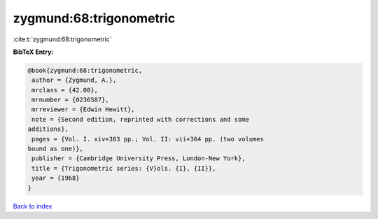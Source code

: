 zygmund:68:trigonometric
========================

:cite:t:`zygmund:68:trigonometric`

**BibTeX Entry:**

.. code-block:: bibtex

   @book{zygmund:68:trigonometric,
    author = {Zygmund, A.},
    mrclass = {42.00},
    mrnumber = {0236587},
    mrreviewer = {Edwin Hewitt},
    note = {Second edition, reprinted with corrections and some
   additions},
    pages = {Vol. I. xiv+383 pp.; Vol. II: vii+364 pp. (two volumes
   bound as one)},
    publisher = {Cambridge University Press, London-New York},
    title = {Trigonometric series: {V}ols. {I}, {II}},
    year = {1968}
   }

`Back to index <../By-Cite-Keys.html>`__
